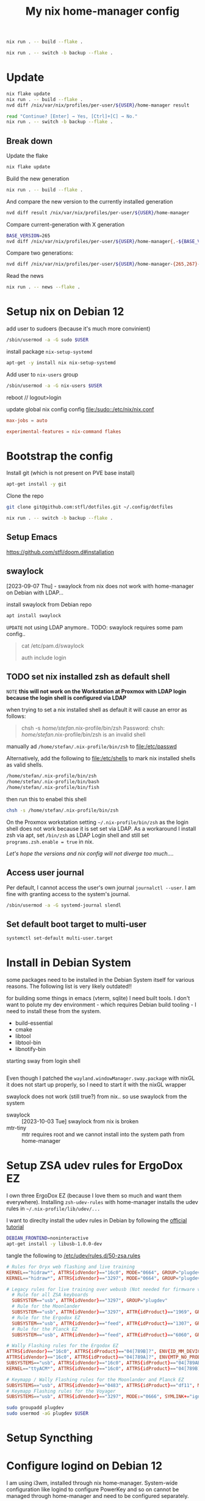 #+PROPERTY: header-args :results silent
#+title: My nix home-manager config

#+begin_src bash
nix run . -- build --flake .
#+end_src

#+begin_src bash
nix run . -- switch -b backup --flake .
#+end_src

* Update

#+begin_src bash
nix flake update
nix run . -- build --flake .
nvd diff /nix/var/nix/profiles/per-user/${USER}/home-manager result

read "Continue? [Enter] → Yes, [Ctrl]+[C] → No."
nix run . -- switch -b backup --flake .
#+end_src

** Break down

Update the flake
#+begin_src bash
nix flake update
#+end_src

Build the new generation

#+begin_src bash
nix run . -- build --flake .
#+end_src

And compare the new version to the currently installed generation
#+begin_src bash
nvd diff result /nix/var/nix/profiles/per-user/${USER}/home-manager
#+end_src

Compare current-generation with X generation
#+begin_src bash
BASE_VERSION=265
nvd diff /nix/var/nix/profiles/per-user/${USER}/home-manager{,-${BASE_VERSION}-link}
#+end_src

Compare two generations:
#+begin_src bash
nvd diff /nix/var/nix/profiles/per-user/${USER}/home-manager-{265,267}-link
#+end_src

Read the news

#+begin_src bash
nix run . -- news --flake .
#+end_src

* Setup nix on Debian 12

add user to sudoers (because it's much more convinient)

#+begin_src bash :noeval
/sbin/usermod -a -G sudo $USER
#+end_src

install package ~nix-setup-systemd~

#+begin_src bash
apt-get -y install nix nix-setup-systemd
#+end_src

Add user to ~nix-users~ group

#+begin_src bash :noeval
/sbin/usermod -a -G nix-users $USER
#+end_src

reboot // logout>login

update global nix config config
[[file:/sudo::/etc/nix/nix.conf]]

#+begin_src conf :tangle no
max-jobs = auto

experimental-features = nix-command flakes
#+end_src

* Bootstrap the config

Install git (which is not present on PVE base install)

#+begin_src bash
apt-get install -y git
#+end_src

Clone the repo

#+begin_src bash
git clone git@github.com:stfl/dotfiles.git ~/.config/dotfiles
#+end_src

#+begin_src bash :noeval
nix run . -- switch -b backup --flake .
#+end_src

** Setup Emacs

https://github.com/stfl/doom.d#installation

** swaylock
[2023-09-07 Thu] - swaylock from nix does not work with home-manager on Debian with LDAP...

install swaylock from Debian repo

#+begin_src bash
apt install swaylock
#+end_src

~UPDATE~ not using LDAP anymore..
TODO: swaylock requires some pam config..

#+begin_quote
cat /etc/pam.d/swaylock
#
# PAM configuration file for the swaylock screen locker. By default, it includes
# the 'login' configuration file (see /etc/pam.d/login)
#

auth include login
#+end_quote

** TODO set nix installed zsh as default shell

=NOTE= *this will not work on the Workstation at Proxmox with LDAP login because
the login shell is configured via LDAP*

when trying to set a nix installed shell as default it will cause an error as follows:

#+begin_quote bash
chsh -s /home/stefan/.nix-profile/bin/zsh
Password:
chsh: /home/stefan/.nix-profile/bin/zsh is an invalid shell
#+end_quote

manually ad ~/home/stefan/.nix-profile/bin/zsh~ to [[file:/etc/passwd]]

Alternatively, add the following to [[file:/etc/shells]] to mark nix installed shells as valid shells.

#+begin_src txt
/home/stefan/.nix-profile/bin/zsh
/home/stefan/.nix-profile/bin/bash
/home/stefan/.nix-profile/bin/fish
#+end_src

then run this to enabel this shell

#+begin_src bash
chsh -s /home/stefan/.nix-profile/bin/zsh
#+end_src

On the Proxmox workstation setting ~~/.nix-profile/bin/zsh~ as the login shell does not work because it is set set via LDAP.
As a workaround I install zsh via apt, set ~/bin/zsh~ as LDAP Login shell and still set ~programs.zsh.enable = true~ in nix.

/Let's hope the versions and nix config will not diverge too much..../
** Access user journal

Per default, I cannot access the user's own journal ~journalctl --user~. I am fine with granting access to the system's journal.

#+begin_src bash :dir /sudo::
/sbin/usermod -a -G systemd-journal slendl
#+end_src
** Set default boot target to multi-user

#+begin_src bash :dir /sudo::
systemctl set-default multi-user.target
#+end_src

* Install in Debian System
:PROPERTIES:
:ID:       ef6f0b51-2c53-4029-839b-8e46b6c96ada
:END:

some packages need to be installed in the Debian System itself for various reasons.
The following list is very likely outdated!!

for building some things in emacs (vterm, sqlite) I need built tools. I don't
want to polute my dev environment - which requires Debian build tooling - I need
to install these from the system.

- build-essential
- cmake
- libtool
- libtool-bin
- libnotify-bin

starting sway from login shell

#+begin_src bash
#+end_src

Even though I patched the ~wayland.windowManager.sway.package~ with nixGL it does
not start up properly, so I need to start it with the nixGL wrapper

swaylock does not work (still true?) from nix.. so use swaylock from the system

- swaylock :: [2023-10-03 Tue] swaylock from nix is broken
- mtr-tiny :: mtr requires root and we cannot install into the system path from home-manager

* Setup ZSA udev rules for ErgoDox EZ
:PROPERTIES:
:header-args:bash: :dir /sudo:: :results raw silent
:END:

I own three ErgoDox EZ (because I love them so much and want them everywhere).
Installing ~zsh-udev-rules~ with home-manager installs the udev rules in ~~/.nix-profile/lib/udev/...~

I want to direclty install the udev rules in Debian by following the [[https://github.com/zsa/wally/wiki/Linux-install][official tutorial]]

#+begin_src bash
DEBIAN_FRONTEND=noninteractive
apt-get install -y libusb-1.0.0-dev
#+end_src

tangle the following to [[/etc/udev/rules.d/50-zsa.rules]]

#+begin_src conf :tangle /sudo::/etc/udev/rules.d/50-zsa.rules
# Rules for Oryx web flashing and live training
KERNEL=="hidraw*", ATTRS{idVendor}=="16c0", MODE="0664", GROUP="plugdev"
KERNEL=="hidraw*", ATTRS{idVendor}=="3297", MODE="0664", GROUP="plugdev"

# Legacy rules for live training over webusb (Not needed for firmware v21+)
  # Rule for all ZSA keyboards
  SUBSYSTEM=="usb", ATTR{idVendor}=="3297", GROUP="plugdev"
  # Rule for the Moonlander
  SUBSYSTEM=="usb", ATTR{idVendor}=="3297", ATTR{idProduct}=="1969", GROUP="plugdev"
  # Rule for the Ergodox EZ
  SUBSYSTEM=="usb", ATTR{idVendor}=="feed", ATTR{idProduct}=="1307", GROUP="plugdev"
  # Rule for the Planck EZ
  SUBSYSTEM=="usb", ATTR{idVendor}=="feed", ATTR{idProduct}=="6060", GROUP="plugdev"

# Wally Flashing rules for the Ergodox EZ
ATTRS{idVendor}=="16c0", ATTRS{idProduct}=="04[789B]?", ENV{ID_MM_DEVICE_IGNORE}="1"
ATTRS{idVendor}=="16c0", ATTRS{idProduct}=="04[789A]?", ENV{MTP_NO_PROBE}="1"
SUBSYSTEMS=="usb", ATTRS{idVendor}=="16c0", ATTRS{idProduct}=="04[789ABCD]?", MODE:="0666"
KERNEL=="ttyACM*", ATTRS{idVendor}=="16c0", ATTRS{idProduct}=="04[789B]?", MODE:="0666"

# Keymapp / Wally Flashing rules for the Moonlander and Planck EZ
SUBSYSTEMS=="usb", ATTRS{idVendor}=="0483", ATTRS{idProduct}=="df11", MODE:="0666", SYMLINK+="stm32_dfu"
# Keymapp Flashing rules for the Voyager
SUBSYSTEMS=="usb", ATTRS{idVendor}=="3297", MODE:="0666", SYMLINK+="ignition_dfu"
#+end_src

#+begin_src bash
sudo groupadd plugdev
sudo usermod -aG plugdev $USER
#+end_src

* Setup Syncthing
* Configure logind on Debian 12

I am using i3wm, installed through nix home-manager. System-wide configuration
like logind to configure PowerKey and so on cannot be managed through
home-manager and need to be configured separately.

=NOTE= Tangle a single src block with ~C-u~ prefix command or ~SPC u~ in doomemacs.
- ~SPC u C-c C-v t~

** with hibernate

If hibernate is working use

~/etc/systemd/logind.conf.d/90_config.conf~
#+begin_src conf :mkdirp yes :tangle /sudo::/etc/systemd/logind.conf.d/90_config.conf
[Login]
HandlePowerKey=suspend-then-hibernate
IdleAction=suspend-then-hibernate
IdleActionSec=20m
#+end_src

~/etc/systemd/sleep.conf.d/90_config.conf~
#+begin_src conf :mkdirp yes :tangle /sudo::/etc/systemd/sleep.conf.d/90_config.conf
[Sleep]
HibernateDelaySec=1h
#+end_src

** without hibernate

~/etc/systemd/logind.conf.d/90_config.conf~
#+begin_src conf :mkdirp yes :tangle /sudo::/etc/systemd/logind.conf.d/90_config.conf
[Login]
HandlePowerKey=suspend
IdleAction=suspend
IdleActionSec=20m
#+end_src

** reload systemd config

#+begin_src bash :dir /sudo:: :results value
systemctl daemon-reload
#+end_src
* Docker

Installing Docker via home-manager does not make any sense because it's a system
component which must be managed by the underlying distro.

Install it directly via apt

#+begin_src bash :dir /sudo::
apt-get install docker docker-compose -y
#+end_src

Add unprivileged user ~stefan~ to the ~docker~ group to enable interacting with the docker daemon without sudo.

#+begin_src bash :dir /sudo::
usermod -a -G docker $USER
#+end_src

reboot
* Bashrc for root

I am using the system frequently as root, so I want to have a decently
configured bashrc as root which I want to version as well.

Symlink root's .bashrc to the config file in this repo.

#+begin_src bash :dir /sudo:: :results value
ln /home/slendl/.config/dotfiles/config/bash/.bashrc.root /root/.bashrc -sf
#+end_src
* password-store

#+begin_src bash :noeval
gpg --edit-key <password-store-key>
> trust
> 5 # trust ultimately
#+end_src

* org-protocol in Brave Brower

[[https://www.reddit.com/r/emacs/comments/icjaie/orgprotocol_users_is_there_a_way_to_disable/][Redit about policy]]
[[https://support.brave.com/hc/en-us/articles/360039248271-Group-Policy][Brave Doku]]

Install the org-protocol policy system-wide.
Brave and Chrome do not seem to allow specifying policies in /home

#+begin_src json :tangle /sudo::/etc/brave/policies/managed/org-protocol.json :mkdirp t
{
  "AutoLaunchProtocolsFromOrigins": [
    {
      "allowed_origins": [ "*" ],
      "protocol": "org-protocol2"
    }
  ]
}
#+end_src

This could possibly be overwritten by passing =--user-data-dir= to Brave.

[[https://github.com/NixOS/nixpkgs/blob/nixos-unstable/pkgs/applications/networking/browsers/brave/default.nix#L187C36-L187C51][Brave nix source]]

* nixos-rebuild

#+begin_src bash :noeval
nixos-rebuild switch --flake ".#"
#+end_src

** on target-host

#+begin_src bash :noeval
nixos-rebuild \
    --target-host stefan@192.168.31.217 \
    --use-remote-sudo \
    switch \
    --flake ".#nixos-vm"
#+end_src
* NixOS Setup

The easiest solution is to do a remote setup. Having the nixos config on an
existing machine and connect to the new system via ssh.

On the installation target, I need to change the password, so that ssh will work.

#+begin_src bash :noeval
passwd
#+end_src

** Partitioning

Partioning with an ESP and a single large partition with ext4.

#+begin_export bash :noeval
parted /dev/sda -- mklabel gpt
parted /dev/sda -- mkpart ESP fat32 1MiB 512MiB
parted /dev/sda -- mkpart primary linux-swap 512MiB 8.5GiB
parted /dev/sda -- mkpart primary 8.5GiB 100%
parted /dev/sda -- set 1 boot on
mkfs.fat -F32 -n BOOT /dev/sda1
mkswap -L swap /dev/sda2
mkfs.ext4 -L nixos /dev/sda3
#+end_export

** Setup

#+begin_src bash :noeval
mount /dev/sda3 /mnt
mkdir -p /mnt/boot
mount /dev/sda1 /mnt/boot
swapon /dev/sda2
#+end_src

generate the hardware-configuration.nix

#+begin_src bash :noeval
nixos-generate-config --root /mnt --dir .
#+end_src

copy the hardware-configuration to the git repo

#+begin_src bash
HOST=kondor
mkdir -p hosts/$HOST
scp nixos@192.168.11.11:hardware-configuration.nix hosts/$HOST
cp hosts/nixos-vm/{default,home}.nix hosts/$HOST
#+end_src

... customize =hardware-configuration.nix, default.nix and home.nix=

** Installation

you will need to get the config to the target, because remote nixos-install does
not exist...

~THIS DOES NOT WORK, BECAUSE THERE IS NOT rsync ON THE TARGET~
#+begin_src bash
rsync -ravh ./ nixos@192.168.11.11:dotfiles/ --exclude /
#+end_src

On the target, run nixos-install

#+begin_src bash :noeval
HOST=kondor
nixos-install --root /mnt --flake .#$HOST
#+end_src

** Repair NixOS Installation via Live ISO
:PROPERTIES:
:ID:       ef647d22-567a-4a19-8fbd-e0cf897cd69e
:END:

To repair a [[id:3ac15631-6cd3-4832-90fd-5e1f34de7d7d][NixOS]] installation when booted to a live ISO:

[[* Mount the partitions]] to ~/mnt~ and enter the special nixos chroot:

#+begin_src bash :noeval
nixos-enter
#+end_src

#+begin_src bash :noeval
cd /path/to/dotfiles
nixos-rebuild switch --flake .#nixos-vm
#+end_src
